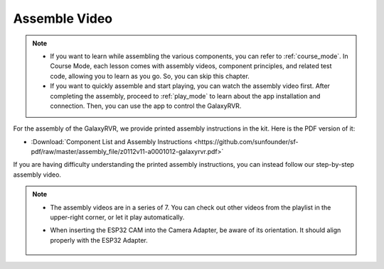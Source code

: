 Assemble Video
=========================

.. note::

    * If you want to learn while assembling the various components, you can refer to :ref:`course_mode`. In Course Mode, each lesson comes with assembly videos, component principles, and related test code, allowing you to learn as you go. So, you can skip this chapter.

    * If you want to quickly assemble and start playing, you can watch the assembly video first. After completing the assembly, proceed to :ref:`play_mode` to learn about the app installation and connection. Then, you can use the app to control the GalaxyRVR.


For the assembly of the GalaxyRVR, we provide printed assembly instructions in the kit. Here is the PDF version of it:

* :Download:`Component List and Assembly Instructions <https://github.com/sunfounder/sf-pdf/raw/master/assembly_file/z0112v11-a0001012-galaxyrvr.pdf>`

If you are having difficulty understanding the printed assembly instructions, you can instead follow our step-by-step assembly video.

    .. raw:: html

        <iframe width="600" height="400" src="https://www.youtube.com/embed/videoseries?list=PLwWF-ICTWmB62DgzmHWZwilt0Le4vGFry" title="YouTube video player" frameborder="0" allow="accelerometer; autoplay; clipboard-write; encrypted-media; gyroscope; picture-in-picture; web-share" allowfullscreen></iframe>

.. note::

    * The assembly videos are in a series of 7. You can check out other videos from the playlist in the upper-right corner, or let it play automatically.

    * When inserting the ESP32 CAM into the Camera Adapter, be aware of its orientation. It should align properly with the ESP32 Adapter.
    
        .. image:: img/esp32_cam_direction.png
            :width: 300
            :align: center


